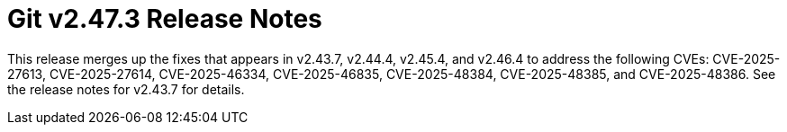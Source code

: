 Git v2.47.3 Release Notes
=========================

This release merges up the fixes that appears in v2.43.7, v2.44.4,
v2.45.4, and v2.46.4 to address the following CVEs: CVE-2025-27613,
CVE-2025-27614, CVE-2025-46334, CVE-2025-46835, CVE-2025-48384,
CVE-2025-48385, and CVE-2025-48386. See the release notes for v2.43.7
for details.

